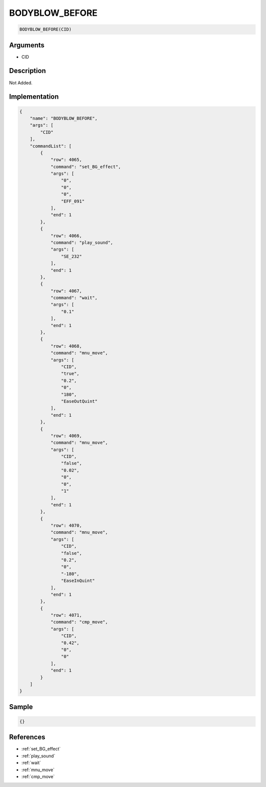 .. _BODYBLOW_BEFORE:

BODYBLOW_BEFORE
========================

.. code-block:: text

	BODYBLOW_BEFORE(CID)


Arguments
------------

* CID

Description
-------------

Not Added.

Implementation
-------------

.. code-block:: json

	{
	    "name": "BODYBLOW_BEFORE",
	    "args": [
	        "CID"
	    ],
	    "commandList": [
	        {
	            "row": 4065,
	            "command": "set_BG_effect",
	            "args": [
	                "0",
	                "0",
	                "0",
	                "EFF_091"
	            ],
	            "end": 1
	        },
	        {
	            "row": 4066,
	            "command": "play_sound",
	            "args": [
	                "SE_232"
	            ],
	            "end": 1
	        },
	        {
	            "row": 4067,
	            "command": "wait",
	            "args": [
	                "0.1"
	            ],
	            "end": 1
	        },
	        {
	            "row": 4068,
	            "command": "mnu_move",
	            "args": [
	                "CID",
	                "true",
	                "0.2",
	                "0",
	                "180",
	                "EaseOutQuint"
	            ],
	            "end": 1
	        },
	        {
	            "row": 4069,
	            "command": "mnu_move",
	            "args": [
	                "CID",
	                "false",
	                "0.02",
	                "0",
	                "0",
	                "1"
	            ],
	            "end": 1
	        },
	        {
	            "row": 4070,
	            "command": "mnu_move",
	            "args": [
	                "CID",
	                "false",
	                "0.2",
	                "0",
	                "-180",
	                "EaseInQuint"
	            ],
	            "end": 1
	        },
	        {
	            "row": 4071,
	            "command": "cmp_move",
	            "args": [
	                "CID",
	                "0.42",
	                "0",
	                "0"
	            ],
	            "end": 1
	        }
	    ]
	}

Sample
-------------

.. code-block:: json

	{}

References
-------------
* :ref:`set_BG_effect`
* :ref:`play_sound`
* :ref:`wait`
* :ref:`mnu_move`
* :ref:`cmp_move`
